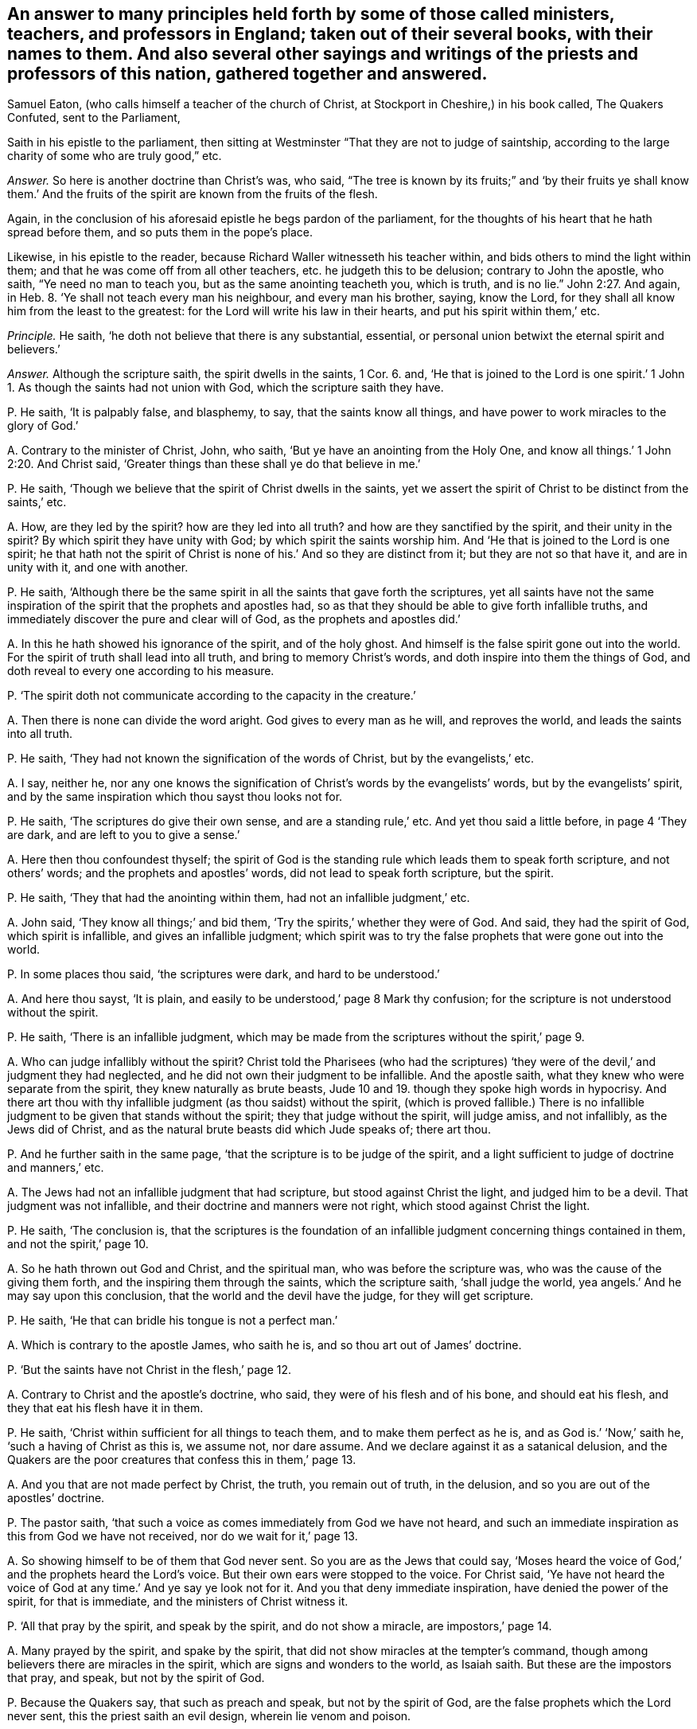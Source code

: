 [#ch-1.style-blurb, short="The Quakers Confuted"]
== An answer to many principles held forth by some of those called ministers, teachers, and professors in England; taken out of their several books, with their names to them. And also several other sayings and writings of the priests and professors of this nation, gathered together and answered.

[.heading-continuation-blurb]
Samuel Eaton,
(who calls himself a teacher of the church of Christ, at Stockport in Cheshire,)
in his book called, [.book-title]#The Quakers Confuted,# sent to the Parliament,

Saith in his epistle to the parliament,
then sitting at Westminster "`That they are not to judge of saintship,
according to the large charity of some who are truly good,`" etc.

[.discourse-part]
_Answer._
So here is another doctrine than Christ`'s was, who said,
"`The tree is known by its fruits;`" and '`by their fruits ye shall know them.`'
And the fruits of the spirit are known from the fruits of the flesh.

Again, in the conclusion of his aforesaid epistle he begs pardon of the parliament,
for the thoughts of his heart that he hath spread before them,
and so puts them in the pope`'s place.

Likewise, in his epistle to the reader,
because Richard Waller witnesseth his teacher within,
and bids others to mind the light within them;
and that he was come off from all other teachers, etc. he judgeth this to be delusion;
contrary to John the apostle, who saith, "`Ye need no man to teach you,
but as the same anointing teacheth you, which is truth, and is no lie.`" John 2:27.
And again, in Heb. 8.
'`Ye shall not teach every man his neighbour, and every man his brother, saying,
know the Lord, for they shall all know him from the least to the greatest:
for the Lord will write his law in their hearts, and put his spirit within them,`' etc.

[.discourse-part]
_Principle._
He saith, '`he doth not believe that there is any substantial, essential,
or personal union betwixt the eternal spirit and believers.`'

[.discourse-part]
_Answer._
Although the scripture saith, the spirit dwells in the saints, 1 Cor. 6. and,
'`He that is joined to the Lord is one spirit.`' 1 John
1+++.+++ As though the saints had not union with God,
which the scripture saith they have.

[.discourse-part]
P+++.+++ He saith, '`It is palpably false, and blasphemy, to say,
that the saints know all things, and have power to work miracles to the glory of God.`'

[.discourse-part]
A+++.+++ Contrary to the minister of Christ, John, who saith,
'`But ye have an anointing from the Holy One,
and know all things.`' 1 John 2:20. And Christ said,
'`Greater things than these shall ye do that believe in me.`'

[.discourse-part]
P+++.+++ He saith, '`Though we believe that the spirit of Christ dwells in the saints,
yet we assert the spirit of Christ to be distinct from the saints,`' etc.

[.discourse-part]
A+++.+++ How, are they led by the spirit?
how are they led into all truth?
and how are they sanctified by the spirit, and their unity in the spirit?
By which spirit they have unity with God; by which spirit the saints worship him.
And '`He that is joined to the Lord is one spirit;
he that hath not the spirit of Christ is none of his.`' And so they are distinct from it;
but they are not so that have it, and are in unity with it, and one with another.

[.discourse-part]
P+++.+++ He saith,
'`Although there be the same spirit in all the saints that gave forth the scriptures,
yet all saints have not the same inspiration of the
spirit that the prophets and apostles had,
so as that they should be able to give forth infallible truths,
and immediately discover the pure and clear will of God,
as the prophets and apostles did.`'

[.discourse-part]
A+++.+++ In this he hath showed his ignorance of the spirit, and of the holy ghost.
And himself is the false spirit gone out into the world.
For the spirit of truth shall lead into all truth, and bring to memory Christ`'s words,
and doth inspire into them the things of God,
and doth reveal to every one according to his measure.

[.discourse-part]
P+++.+++ '`The spirit doth not communicate according to the capacity in the creature.`'

[.discourse-part]
A+++.+++ Then there is none can divide the word aright.
God gives to every man as he will, and reproves the world,
and leads the saints into all truth.

[.discourse-part]
P+++.+++ He saith, '`They had not known the signification of the words of Christ,
but by the evangelists,`' etc.

[.discourse-part]
A+++.+++ I say, neither he,
nor any one knows the signification of Christ`'s words by the evangelists`' words,
but by the evangelists`' spirit,
and by the same inspiration which thou sayst thou looks not for.

[.discourse-part]
P+++.+++ He saith, '`The scriptures do give their own sense, and are a standing rule,`' etc.
And yet thou said a little before, in page 4 '`They are dark,
and are left to you to give a sense.`'

[.discourse-part]
A+++.+++ Here then thou confoundest thyself;
the spirit of God is the standing rule which leads them to speak forth scripture,
and not others`' words; and the prophets and apostles`' words,
did not lead to speak forth scripture, but the spirit.

[.discourse-part]
P+++.+++ He saith, '`They that had the anointing within them,
had not an infallible judgment,`' etc.

[.discourse-part]
A+++.+++ John said, '`They know all things;`' and bid them,
'`Try the spirits,`' whether they were of God.
And said, they had the spirit of God, which spirit is infallible,
and gives an infallible judgment;
which spirit was to try the false prophets that were gone out into the world.

[.discourse-part]
P+++.+++ In some places thou said, '`the scriptures were dark, and hard to be understood.`'

[.discourse-part]
A+++.+++ And here thou sayst, '`It is plain,
and easily to be understood,`' page 8 Mark thy confusion;
for the scripture is not understood without the spirit.

[.discourse-part]
P+++.+++ He saith, '`There is an infallible judgment,
which may be made from the scriptures without the spirit,`' page 9.

[.discourse-part]
A+++.+++ Who can judge infallibly without the spirit?
Christ told the Pharisees (who had the scriptures) '`they
were of the devil,`' and judgment they had neglected,
and he did not own their judgment to be infallible.
And the apostle saith, what they knew who were separate from the spirit,
they knew naturally as brute beasts,
Jude 10 and 19. though they spoke high words in hypocrisy.
And there art thou with thy infallible judgment (as thou saidst) without the spirit,
(which is proved fallible.) There is no infallible
judgment to be given that stands without the spirit;
they that judge without the spirit, will judge amiss, and not infallibly,
as the Jews did of Christ, and as the natural brute beasts did which Jude speaks of;
there art thou.

[.discourse-part]
P+++.+++ And he further saith in the same page,
'`that the scripture is to be judge of the spirit,
and a light sufficient to judge of doctrine and manners,`' etc.

[.discourse-part]
A+++.+++ The Jews had not an infallible judgment that had scripture,
but stood against Christ the light, and judged him to be a devil.
That judgment was not infallible, and their doctrine and manners were not right,
which stood against Christ the light.

[.discourse-part]
P+++.+++ He saith, '`The conclusion is,
that the scriptures is the foundation of an infallible
judgment concerning things contained in them,
and not the spirit,`' page 10.

[.discourse-part]
A+++.+++ So he hath thrown out God and Christ, and the spiritual man,
who was before the scripture was, who was the cause of the giving them forth,
and the inspiring them through the saints, which the scripture saith,
'`shall judge the world, yea angels.`' And he may say upon this conclusion,
that the world and the devil have the judge, for they will get scripture.

[.discourse-part]
P+++.+++ He saith, '`He that can bridle his tongue is not a perfect man.`'

[.discourse-part]
A+++.+++ Which is contrary to the apostle James, who saith he is,
and so thou art out of James`' doctrine.

[.discourse-part]
P+++.+++ '`But the saints have not Christ in the flesh,`' page 12.

[.discourse-part]
A+++.+++ Contrary to Christ and the apostle`'s doctrine, who said,
they were of his flesh and of his bone, and should eat his flesh,
and they that eat his flesh have it in them.

[.discourse-part]
P+++.+++ He saith, '`Christ within sufficient for all things to teach them,
and to make them perfect as he is, and as God is.`' '`Now,`' saith he,
'`such a having of Christ as this is, we assume not, nor dare assume.
And we declare against it as a satanical delusion,
and the Quakers are the poor creatures that confess this in them,`' page 13.

[.discourse-part]
A+++.+++ And you that are not made perfect by Christ, the truth, you remain out of truth,
in the delusion, and so you are out of the apostles`' doctrine.

[.discourse-part]
P+++.+++ The pastor saith, '`that such a voice as comes immediately from God we have not heard,
and such an immediate inspiration as this from God we have not received,
nor do we wait for it,`' page 13.

[.discourse-part]
A+++.+++ So showing himself to be of them that God never sent.
So you are as the Jews that could say,
'`Moses heard the voice of God,`' and the prophets heard the Lord`'s voice.
But their own ears were stopped to the voice.
For Christ said,
'`Ye have not heard the voice of God at any time.`' And ye say ye look not for it.
And you that deny immediate inspiration, have denied the power of the spirit,
for that is immediate, and the ministers of Christ witness it.

[.discourse-part]
P+++.+++ '`All that pray by the spirit, and speak by the spirit, and do not show a miracle,
are impostors,`' page 14.

[.discourse-part]
A+++.+++ Many prayed by the spirit, and spake by the spirit,
that did not show miracles at the tempter`'s command,
though among believers there are miracles in the spirit,
which are signs and wonders to the world, as Isaiah saith.
But these are the impostors that pray, and speak, but not by the spirit of God.

[.discourse-part]
P+++.+++ Because the Quakers say, that such as preach and speak, but not by the spirit of God,
are the false prophets which the Lord never sent, this the priest saith an evil design,
wherein lie venom and poison.

[.discourse-part]
A+++.+++ They were and are in the evil design, that spoke not,
nor preached not from the spirit of God, and lie in the venom and poison.

[.discourse-part]
P+++.+++ He saith, '`though Christ was then in heaven, and spake not,`' page15.

[.discourse-part]
A+++.+++ Contrary to the apostle, who said he had spoken to him,
and hath spoken to us by his son, as Acts and Hebrews.

[.discourse-part]
P+++.+++ He saith, '`All that are brought to the faith of Christ,
are not built upon an immediate voice that comes from God to themselves,
nor to any others who are their teachers.`' See page 15.

[.discourse-part]
A+++.+++ Who shows he never received faith from God, which from him is given,
which faith is immediate: through which faith they have access to God who is immediate.
And he goes about to overthrow all teachers made by the will of God, and by Christ,
and the revelation of Jesus; for how can they be ministers,
if they have not the ministry revealed to them?
So, he that denies revelation, doth not know the son nor the Father;
and denies himself to be any true minister, (but by man`'s will,
which is not immediate,) who minister of the spirit, and are immediate in the spirit,
which thou art not.

[.discourse-part]
P+++.+++ He saith,
'`that there may be much fallacy and delusion in revelation.`'
'`That God did not intend immediate teaching,
nor to give out an immediate voice in after ages,
which should direct and guide men in the ways of salvation,`' page 16.

[.discourse-part]
A+++.+++ Which is contrary to the scripture, which saith,
'`All the children of the Lord shall be taught of the Lord;`' and,`'
He that is of God heareth God`'s word;`' and that is immediate,
and lives and endures forever.
And there is no fallacy nor delusion in the revelation of God,
but all fallacy and delusion are out of it.

[.discourse-part]
P+++.+++ And he saith, '`Timothy had not his knowledge immediately,
and yet he was in the faith.`' And he saith again,
'`The faith which was once delivered immediately from heaven to the saints,
cuts off all from having any faith more delivered from heaven,
and of all other immediate voices from thence.`'

[.discourse-part]
A+++.+++ So he hath shut out Christ who is the author of every man`'s faith,
to whom every one is to look, who was before scripture was.
That which was once delivered to the saints, and given to the saints,
the saints now must know, they must know their giver and deliverer,
and must know from whence the faith comes in this age, as well as in the other age.
For if they have but words that speak of the saint`'s faith,
how they had their faith delivered from God;
if the saints now have not their faith delivered to them from God, as those in ages past,
they have but words, as the devil had, who stood against the author of the faith,
Christ the light and the truth, and as the Jews had, but were out of the saint`'s faith,
and stood against them that were in it.
And Timothy had immediate teaching, for he had the testimony of the Lord, 1 Tim.
and thou sayst he had not immediate teaching.

[.discourse-part]
P+++.+++ He saith, '`There must not be waiting for an immediate word,
but that word which hath been already to the prophets and apostles;
none have the word spoken as it was to the prophets and apostles,
they must have it mediately,`' etc. page 17.

[.discourse-part]
A+++.+++ The word that was spoken to Isaiah, the apostle felt immediately,
which the pastor saith he did not;
for there was no scripture but came by immediate inspiration.
And the word is immediate, and all the ministers of Christ preach the immediate word,
and wait for it, and the outward written words with ink and paper are mediate.

[.discourse-part]
P+++.+++ He saith, '`But an overcoming of the body of sin,
such as delivers from all sin in this world,
is expressly against the scriptures,`' etc. page 18.

[.discourse-part]
A+++.+++ Contrary to Rom.
6; contrary to the apostle to the Colossians, where he had put off the body of sin;
and contrary to Christ, who saves and cleanses from all sin by his blood,
and blots out all sin.
And '`if Christ be in you, the body is dead because of sin.`'

[.discourse-part]
P+++.+++ He saith, '`that Christ is in heaven in his humanity, therefore not to be seen,
not to be heard, not to be handled by us or any others that live upon earth,
and they cannot give their own assurance,`' etc. page 19.

[.discourse-part]
A+++.+++ So shows that they were never made ministers by him, who never saw him, nor heard him,
so never handled the word of life from the Father nor the son, nor saw it, nor heard it,
so are the pastors that spoil the flock.
And he is the earthly Adam and humanity,
but Christ the second Adam is the Lord from heaven.

[.discourse-part]
P+++.+++ He saith, '`that Timothy was commanded to preach, and yet had not heard, nor seen,
nor handled any thing of Christ,`' etc. page 20.

[.discourse-part]
A+++.+++ Contrary to the apostle, who bid him to stir up the gift in him,
and told Timothy he was in the faith, and he was to be strong in the grace of Christ.
And whosoever hath faith, knows Christ to be the author of it,
and knows something from Christ; and so thou hast confuted thyself.

[.discourse-part]
P+++.+++ He saith, '`that the saints do not see Christ, for the heavens contain him,`' page 20.

[.discourse-part]
A+++.+++ The apostle saith,
'`they sat with Christ in heavenly places;`' so he is contrary to the apostle.
And Christ was in them, and walked in them, and God dwelt in them,
and '`Christ is in you, except ye be reprobates.`'

[.discourse-part]
P+++.+++ He saith,
'`The whole mind and will of Christ and God is left them in letters,`' page 21.

[.discourse-part]
A+++.+++ The apostle saith, it is past finding out; the unsearchable wisdom,
and the secret things belong to God, and are revealed by the spirit,
and no man knows them but by the spirit.

[.discourse-part]
P+++.+++ And he saith, '`The gospel is the letter,`' etc.

[.discourse-part]
A+++.+++ The apostle saith, it is the power of God; and the letter kills,
and many may have the form, and deny the power, and so stand against the gospel, which,
is the power of God.

[.discourse-part]
P+++.+++ And he saith,
'`The devil shows his spite and spleen in them who say they have the word,
as it was in the beginning, against the scriptures,`' etc. page 22.

[.discourse-part]
A+++.+++ That is not so; for they that have the word that was in the beginning,
own the scriptures, and are not against them, but are in that which fulfils them.

[.discourse-part]
P+++.+++ He saith, '`that all the saints receive the spirit of Christ,
yet never heard his voice.`'

[.discourse-part]
A+++.+++ This is confusion, for the sheep of Christ know his voice.

[.discourse-part]
P+++.+++ He saith, '`They are uncovered,`' when commonly they have two caps on their heads:
and the people are covered when they have hats on their heads,`' etc. page 29.

[.discourse-part]
A+++.+++ This is according to thy deceitful teaching and learning.

[.discourse-part]
P+++.+++ He saith, '`The scriptures is the voice of Christ to them,`' etc.

[.discourse-part]
A+++.+++ And Christ said to the Pharisees that had the, scriptures,
they never heard the voice of God at any time.
John 5. For they were not put forth amongst the sheep.
But the sheep heard the voice that gave forth the scripture, and came to the life,
and Christ the end of them.

[.discourse-part]
P+++.+++ And he saith, '`There is an immediate voice which speaks within,
which we have never heard, nor do we know it within ourselves experimentally,
and we believe and hope that we never shall know it,`' etc. page 30.

[.discourse-part]
A+++.+++ And so shows, that they never knew the spirit of the Father speaking within them,
but follow their own dreams and spirits, and stop their ears against that of God in them;
and that immediate voice within, which is the spirit of inspiration,
and the word of God in their hearts, which men should obey,
they call the voice of the devil, and pray to be delivered from.

[.discourse-part]
P+++.+++ And he saith, '`To say Christ is within them,
doing all immediately and infallibly within them,
and so say it is Christ and the spirit within them, and not they.`'

[.discourse-part]
A+++.+++ Now this he calls a spirit of delusion.
But the apostle saith, '`I live, yet not I, but Christ in me.`' And,
'`He works all in us, and for us,
after his own good pleasure.`' And this was not a spirit of delusion in them.
And this thou art reprobated from, and found in thy own works.

[.discourse-part]
P+++.+++ And he '`said, that which was within them,
was not eternal and infallible,`' when the Quakers asked him, whether it was or not.
He said, '`Nay; that which judged in them was not eternal and infallible;`' and saith,
'`they assert no such thing as that concerning themselves.`' And he saith,
'`Though all the saints have the spirit of Christ dwelling in them,
which is eternal and infallible; yet that this spirit should do all that saints do,
and should say all that saints say,
and should judge for them both of persons and of things after an infallible manner;
and that they should neither say, nor do,
nor judge any thing by any understanding of their own, but the spirit,
all this we deny.`' These are his words, page 31.

[.discourse-part]
A+++.+++ Which is contrary to the apostle, who saith, '`As many as are the sons of God,
are led by the spirit of God.`' And Christ acts all in them, and for them;
and '`the fruits of the spirit,`' etc. and '`the spiritual man judgeth all things.`'
And that is it which leads the saints to divide and discern all things,
both temporal and spiritual,
the spiritual wisdom of God which gives them a spiritual understanding,
which men must rule withal, but not with their own, that comes to nought.
And you that have not that which is infallible to judge in you,
know not the spirit of Christ,
neither can you judge of persons or things that have not the infallible judgment,
nor the spiritual man.
Neither have you the word of God in your hearts,
nor Christ which is eternal and infallible, all which the Quakers have,
to judge persons and things.

[.discourse-part]
P+++.+++ He saith, '`that children are of the seed as to the church privileges,
and external ordinances of a spiritual nature.`'

[.discourse-part]
A+++.+++ (Mark his confusion.) But Christ saith, '`Ye must be born again,
or ye cannot inherit the kingdom of heaven,`' and such be of the church.

[.discourse-part]
P+++.+++ He saith, '`If they can but destroy all forms, the power will fall with it;
for the form preserves the power,`' page 37.

[.discourse-part]
A+++.+++ Contrary to the apostle; many '`have the form,
but deny the power.`' The power preserves the form, sees the end of forms,
and destroys them, and brings to see before forms were, where forms are not.
For the apostles who lived in the power, denied the Jews`' forms, and Gentiles`' both,
as we do now deny the Popish forms, and yours which you have invented and set up.

[.discourse-part]
P+++.+++ '`And an immediate teaching (he saith) of the spirit,
and to wait for secret inspiration of God,
is to subject men to satanical delusions,`' etc. page 40.

[.discourse-part]
A+++.+++ Contrary to the apostle, who said,
'`Holy men of God spake as they were moved by the
holy ghost;`' and they were to wait for its revelation,
as in Peter;
and all are in the satanical delusion that are not
in the immediate teachings from the spirit;
and every one that hath this spirit, and the leading of the spirit,
hath that which is immediate.

[.discourse-part]
P+++.+++ He saith, '`The prophets and apostles drew people to an outward word,`' etc.

[.discourse-part]
A+++.+++ Now, is that which lives and endures forever, outward?
And did not they bring them to Christ the power of God, which is the end of words,
which is immediate?

[.discourse-part]
P+++.+++ He saith, '`Is not the gospel an external way,`' etc.

[.discourse-part]
A+++.+++ No; the gospel is a living way, which is revealed within,
and is the '`power of God to salvation.`'

[.discourse-part]
P+++.+++ '`Are not they seduced (saith he) who are drawn off from the external means,
by which the spirit is given and faith wrought,
to wait for the receiving of the spirit without any word to convey it to them?
Which spirit, when they have it, is not the spirit of truth,
but of delusion,`' etc. page 41.

[.discourse-part]
A+++.+++ The spirit and faith are not conveyed to any man without the word,
and they are seduced that rest in the external from the eternal;
and the spirit is not given by external means, neither is faith so wrought.

[.discourse-part]
P+++.+++ And he saith, '`They need not any man`'s teaching them,
but as the spirit in the scriptures teaches,
and they need not that any teachings of man should be added.`'

[.discourse-part]
A+++.+++ And so by this he hath thrown out himself from being a pastor,
and all other such pastors and teachers.
The spirit is not in the scriptures, but was in them that gave them forth.
And the spirit which gave forth the scriptures, and which was in the saints,
opens the scriptures again, and leads into all truth.

[.discourse-part]
P+++.+++ And he saith, '`There is an excess in that scripture which saith,
"`Ye need no man to teach you, but as the anointing teacheth you.`"

[.discourse-part]
A+++.+++ And here he speaks as if John did not mean as he spoke, and would make John,
who spoke truth, as false as himself.

[.discourse-part]
P+++.+++ And the apostles`' saying to the saints,
'`And ye know all things,`' he calls '`an excessive speech,
for no one knows all things but God,`' page 42.

[.discourse-part]
A+++.+++ So contrary to John, the minister of God, and would make him a liar.
So he is in the false spirit gone out into the world.
Contrary to 1 John '`who know all things.`'

[.discourse-part]
P+++.+++ He saith, '`Outward teaching is the way and the means whereby the deep, and profound,
and necessary truths of scripture come to be understood, but not immediate,`' page 44.

[.discourse-part]
A+++.+++ So he hath denied the spirit to open the scriptures,
immediate inspiration by the spirit, and it teaching;
and set up an outward in the room of it.
Here his spirit is tried again, gone out into the world.
For salvation is immediate, and the means that bring to it,
and none know the scriptures by outward teaching, but immediately by the Lord God.

[.discourse-part]
P+++.+++ And he saith, '`Ministerial gifts are not now to be found in the world,
such as the ministers of the gospel had in the primitive time.`'

[.discourse-part]
A+++.+++ Therefore no such ministerial work now as was then, nor any such officers as pastors,
teachers, etc. as were then!
He hath proved himself to be one of the false spirits
which went forth from the apostles into the world:
and yet he saith,
'`Christ is with them to the end of the world.`'
And yet saith there is no hearing of his voice,
nor seeing him, nor handling him; so he hath confounded himself,
and showed to all that he hath quenched the spirit.

[.discourse-part]
P+++.+++ He saith, '`that the apostle was silent in that point,
that men must be endued with extraordinary gifts.`'

[.discourse-part]
A+++.+++ The apostle`'s epistles prove to the contrary, who saith,
'`Without faith ye cannot please God;`' which is a gift, and an extraordinary gift;
and saith,
'`He that hath not the spirit of Christ is none of his,`' which is an extraordinary gift.
So you are another ministry, and other pastors and teachers;
and that which is another gift than the apostle`'s, is not the gift of God.

[.discourse-part]
P+++.+++ He saith, '`How comes the apostle to raise up a living to some persons for preaching,
when he saith, that "`they that preach the gospel,
must live of the gospel,`"`' etc. page 48.

[.discourse-part]
A+++.+++ It was contrary to the apostle, to preach to raise up a living for preaching;
for he saith,
they were not to preach '`for filthy lucre`'s sake!`' But '`they that preach the gospel,
live of the gospel;`' that is not as you raising livings, who make a trade of the form,
denying the power, which is the gospel.

[.discourse-part]
P+++.+++ Here he cries out against gifted men`'s preaching, and saith,
'`Paul prophesied against them,`' page 49. and names
them to be '`such as have itching ears.`'

[.discourse-part]
A+++.+++ As he is gone out from the apostles, so he cries up his imagined gifts,
and disowns those gifts which the apostles did not cry against, but said,
every one must minister that had received a gift;
and thou art one of the itching ears gone out from the apostles.

[.discourse-part]
P+++.+++ He saith,
'`that their synagogues (commonly called churches)
were not ordained for any spiritual uses,
as for serving God in them,`' etc. page 51.

[.discourse-part]
A+++.+++ Which is contrary to all the professed teachers in the nations,
who say they are ordained for the use and service of God, and call them, churches:
but to this I believe he will call his words back again.

[.discourse-part]
P+++.+++ And Pharisee-like, he teaches to break Christ`'s command,
'`Be not of men called master,`' and calleth it '`a civil honour.`'

[.discourse-part]
A+++.+++ And here he hath proved himself not to be a guide of the way,
and the governor of a man`'s life, for that title, master, belongs to Christ,
and not to any man.
These are his words, and the signification which he gives of that title there;
(see page 52.) And yet he dare presumptuously take it, and plead for it,
(which Christ denied in the Pharisees,) and so impudently break Christ`'s command;
and so hath showed that he walks out of his doctrine, and is a transgressor,
and no minister, but an antichrist.

[.discourse-part]
P+++.+++ He saith,
'`The apostle never bred-up any that they needed no man to teach them,`' page 53.

[.discourse-part]
A+++.+++ And so giveth John the lie, who saith, '`Ye need no man to teach you,
but as the same anointing teacheth you.`' And the prophet, who saith,
'`Ye need not say every man to his neighbour,
know the Lord,`' etc. and denies the effectual work of the new covenant.
But '`all shall know him from the least to the greatest.`'

[.discourse-part]
P+++.+++ He saith, '`Paul denies perfection to himself.`'

[.discourse-part]
A+++.+++ Paul did not deny perfection to himself nor others;
but his work was to the perfecting of the saints,
but your work is to keep men from perfection,
and that hath been the ministers`' work since they apostatized from the apostles.
And yet Paul judgeth him again, and saith, '`As many as are perfect are thus minded.`'

[.discourse-part]
P+++.+++ He saith, '`There is a contradiction in the letter,`' speaking of the scripture,
page 60.

[.discourse-part]
A+++.+++ Showing that he doth not know to what condition it was spoken,
for there is no contradiction in it:
but in them that are out of the spirit that gave it forth, is the contradiction.

[.discourse-part]
P+++.+++ And he saith,
'`There is a perfection that respects justification
and not sanctification.`' See page 61.

[.discourse-part]
A+++.+++ Now, there is no perfection but where there is sanctification.

[.discourse-part]
P+++.+++ And he perverteth the scripture of John, that saith, '`If we say we have no sin,`' etc.
And he saith, '`Whosoever saith he hath no sin, deceives himself.`' See page 62.

[.discourse-part]
A+++.+++ So he wrongs John`'s words, and puts he for we, and is charging sin upon the elect,
and so himself is found a liar.
For there is a time for men to see they have sinned,
and a time to confess and forsake sin,
and a time to witness the blood of Christ cleansing from all sin;
and '`he that is born of God doth not commit sin.
And here the children of God are manifest from the children of the devil.`'

And, Eaton, hast thou been preaching and praying all this while,
and never yet heard the voice of God?
The night is upon thee, thou hast no answer from God.

And as for the rest of Eaton`'s lies, we let them rest upon his own head,
not being worth mentioning;
the witness of God in his conscience shall answer in the day of his judgment.
